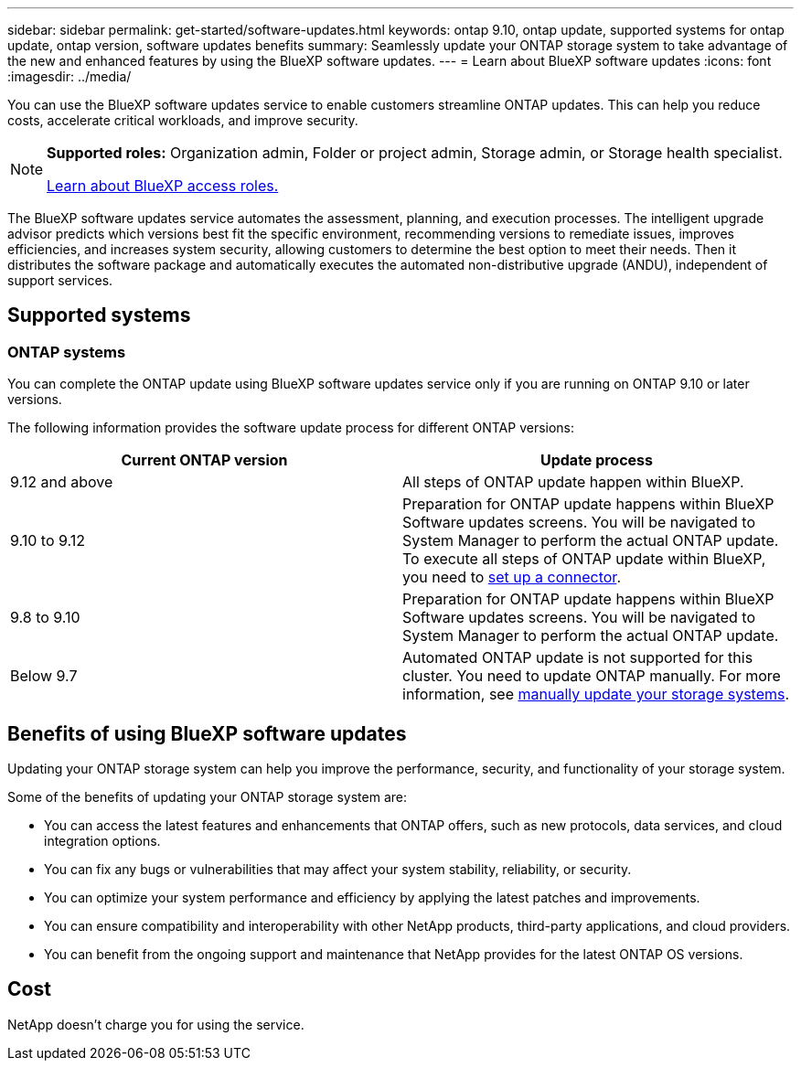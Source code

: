 ---
sidebar: sidebar
permalink: get-started/software-updates.html
keywords: ontap 9.10, ontap update, supported systems for ontap update, ontap version, software updates benefits
summary: Seamlessly update your ONTAP storage system to take advantage of the new and enhanced features by using the BlueXP software updates.
---
= Learn about BlueXP software updates
:icons: font
:imagesdir: ../media/

[.lead]

You can use the BlueXP software updates service to enable customers streamline ONTAP updates. This can help you reduce costs, accelerate critical workloads, and improve security.

[NOTE]
=====
*Supported roles:* Organization admin, Folder or project admin, Storage admin, or Storage health specialist.

link:https://docs.netapp.com/us-en/bluexp-setup-admin/reference-iam-predefined-roles.html[Learn about BlueXP access roles.]
=====

The BlueXP software updates service automates the assessment, planning, and execution processes. The intelligent upgrade advisor predicts which versions best fit the specific environment, recommending versions to remediate issues, improves efficiencies, and increases system security, allowing customers to determine the best option to meet their needs. Then it distributes the software package and automatically executes the automated non-distributive upgrade (ANDU), independent of support services. 


== Supported systems

=== ONTAP systems

You can complete the ONTAP update using BlueXP software updates service only if you are running on ONTAP 9.10 or later versions. 

The following information provides the software update process for different ONTAP versions:   

|===
|*Current ONTAP version*  | *Update process*

|9.12 and above | All steps of ONTAP update happen within BlueXP.
|9.10 to 9.12  | Preparation for ONTAP update happens within BlueXP Software updates screens. You will be navigated to System Manager to perform the actual ONTAP update. To execute all steps of ONTAP update within BlueXP, you need to link:https://docs.netapp.com/us-en/bluexp-setup-admin/task-install-connector-on-prem.html[set up a connector].  
|9.8 to 9.10  | Preparation for ONTAP update happens within BlueXP Software updates screens. You will be navigated to System Manager to perform the actual ONTAP update. 
|Below 9.7 | Automated ONTAP update is not supported for this cluster. You need to update ONTAP manually. For more information, see link:https://docs.netapp.com/us-en/ontap/upgrade/index.html[manually update your storage systems].

|===

== Benefits of using BlueXP software updates
Updating your ONTAP storage system can help you improve the performance, security, and functionality of your storage system.

Some of the benefits of updating your ONTAP storage system are: 

* You can access the latest features and enhancements that ONTAP offers, such as new protocols, data services, and cloud integration options. 
* You can fix any bugs or vulnerabilities that may affect your system stability, reliability, or security. 
* You can optimize your system performance and efficiency by applying the latest patches and improvements. 
* You can ensure compatibility and interoperability with other NetApp products, third-party applications, and cloud providers. 
* You can benefit from the ongoing support and maintenance that NetApp provides for the latest ONTAP OS versions. 

== Cost
NetApp doesn’t charge you for using the service.
